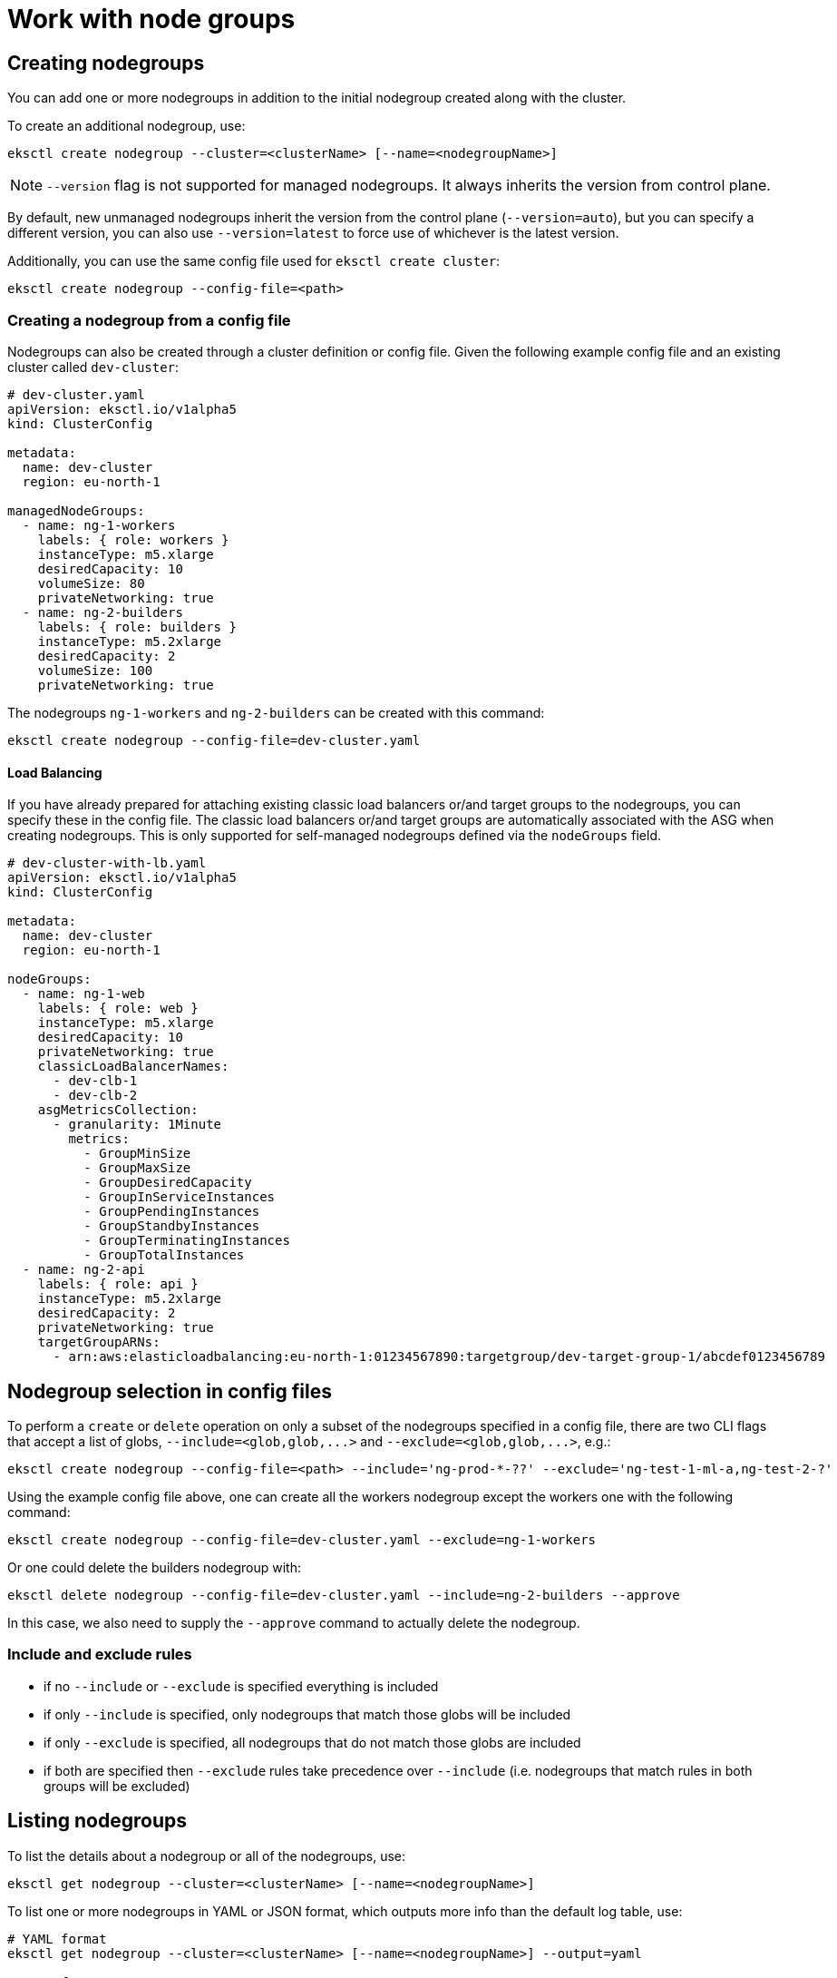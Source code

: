 [.topic]
[#general-nodegroups]
= Work with node groups
:info_doctype: section

== Creating nodegroups

You can add one or more nodegroups in addition to the initial nodegroup created along with the cluster.

To create an additional nodegroup, use:

----
eksctl create nodegroup --cluster=<clusterName> [--name=<nodegroupName>]
----

[NOTE]
====
`--version` flag is not supported for managed nodegroups. It always inherits the version from control plane.
====

By default, new unmanaged nodegroups inherit the version from the control plane (`--version=auto`), but you can specify a different
version, you can also use `--version=latest` to force use of whichever is the latest version.

Additionally, you can use the same config file used for `eksctl create cluster`:

----
eksctl create nodegroup --config-file=<path>
----

=== Creating a nodegroup from a config file

Nodegroups can also be created through a cluster definition or config file. Given the following example config file
and an existing cluster called `dev-cluster`:

[,yaml]
----
# dev-cluster.yaml
apiVersion: eksctl.io/v1alpha5
kind: ClusterConfig

metadata:
  name: dev-cluster
  region: eu-north-1

managedNodeGroups:
  - name: ng-1-workers
    labels: { role: workers }
    instanceType: m5.xlarge
    desiredCapacity: 10
    volumeSize: 80
    privateNetworking: true
  - name: ng-2-builders
    labels: { role: builders }
    instanceType: m5.2xlarge
    desiredCapacity: 2
    volumeSize: 100
    privateNetworking: true
----

The nodegroups `ng-1-workers` and `ng-2-builders` can be created with this command:

[,bash]
----
eksctl create nodegroup --config-file=dev-cluster.yaml
----

==== Load Balancing

If you have already prepared for attaching existing classic load balancers or/and target groups to the nodegroups,
you can specify these in the config file. The classic load balancers or/and target groups are automatically associated with the ASG when creating nodegroups. This is only supported for self-managed nodegroups defined via the `nodeGroups` field.

[,yaml]
----
# dev-cluster-with-lb.yaml
apiVersion: eksctl.io/v1alpha5
kind: ClusterConfig

metadata:
  name: dev-cluster
  region: eu-north-1

nodeGroups:
  - name: ng-1-web
    labels: { role: web }
    instanceType: m5.xlarge
    desiredCapacity: 10
    privateNetworking: true
    classicLoadBalancerNames:
      - dev-clb-1
      - dev-clb-2
    asgMetricsCollection:
      - granularity: 1Minute
        metrics:
          - GroupMinSize
          - GroupMaxSize
          - GroupDesiredCapacity
          - GroupInServiceInstances
          - GroupPendingInstances
          - GroupStandbyInstances
          - GroupTerminatingInstances
          - GroupTotalInstances
  - name: ng-2-api
    labels: { role: api }
    instanceType: m5.2xlarge
    desiredCapacity: 2
    privateNetworking: true
    targetGroupARNs:
      - arn:aws:elasticloadbalancing:eu-north-1:01234567890:targetgroup/dev-target-group-1/abcdef0123456789
----

== Nodegroup selection in config files

To perform a `create` or `delete` operation on only a subset of the nodegroups specified in a config file, there are two
CLI flags that accept a list of globs, `+--include=<glob,glob,...>+` and `+--exclude=<glob,glob,...>+`, e.g.:

----
eksctl create nodegroup --config-file=<path> --include='ng-prod-*-??' --exclude='ng-test-1-ml-a,ng-test-2-?'
----

Using the example config file above, one can create all the workers nodegroup except the workers one with the following
command:

[,bash]
----
eksctl create nodegroup --config-file=dev-cluster.yaml --exclude=ng-1-workers
----

Or one could delete the builders nodegroup with:

[,bash]
----
eksctl delete nodegroup --config-file=dev-cluster.yaml --include=ng-2-builders --approve
----

In this case, we also need to supply the `--approve` command to actually delete the nodegroup.

[[node-include,node-include.title]]
=== Include and exclude rules

* if no `--include` or `--exclude` is specified everything is included
* if only `--include` is specified, only nodegroups that match those globs will be included
* if only `--exclude` is specified, all nodegroups that do not match those globs are included
* if both are specified then `--exclude` rules take precedence over `--include` (i.e. nodegroups that match rules in
both groups will be excluded)

== Listing nodegroups

To list the details about a nodegroup or all of the nodegroups, use:

[,bash]
----
eksctl get nodegroup --cluster=<clusterName> [--name=<nodegroupName>]
----

To list one or more nodegroups in YAML or JSON format, which outputs more info than the default log table, use:

[,bash]
----
# YAML format
eksctl get nodegroup --cluster=<clusterName> [--name=<nodegroupName>] --output=yaml

# JSON format
eksctl get nodegroup --cluster=<clusterName> [--name=<nodegroupName>] --output=json
----

== Nodegroup immutability

By design, nodegroups are immutable. This means that if you need to change something (other than scaling) like the
AMI or the instance type of a nodegroup, you would need to create a new nodegroup with the desired changes, move the
load and delete the old one. See the xref:nodegroup-delete[Deleting and draining nodegroups] section.

== Scaling nodegroups

Nodegroup scaling is a process that can take up to a few minutes. When the `--wait` flag is not specified,
`eksctl` optimistically expects the nodegroup to be scaled and returns as soon as the AWS API request has been sent. To make
`eksctl` wait until the nodes are available, add a `--wait` flag like the example below.

[NOTE]
====
Scaling a nodegroup down/in (i.e. reducing the number of nodes) may result in errors as we rely purely on changes to the ASG. This means that the node(s) being removed/terminated aren't explicitly drained. This may be an area for improvement in the future.
====
Scaling a managed nodegroup is achieved by directly calling the EKS API that updates a managed node group configuration.

=== Scaling a single nodegroup

A nodegroup can be scaled by using the `eksctl scale nodegroup` command:

----
eksctl scale nodegroup --cluster=<clusterName> --nodes=<desiredCount> --name=<nodegroupName> [ --nodes-min=<minSize> ] [ --nodes-max=<maxSize> ] --wait
----

For example, to scale nodegroup `ng-a345f4e1` in `cluster-1` to 5 nodes, run:

----
eksctl scale nodegroup --cluster=cluster-1 --nodes=5 ng-a345f4e1
----

A nodegroup can also be scaled by using a config file passed to `--config-file` and specifying the name of the nodegroup that should be scaled with `--name`. Eksctl will search the config file and discover that nodegroup as well as its scaling configuration values.

If the desired number of nodes is `NOT` within the range of current minimum and current maximum number nodes, one specific error will be shown.
These values can also be passed with flags `--nodes-min` and `--nodes-max` respectively.

=== Scaling multiple nodegroups

Eksctl can discover and scale all the nodegroups found in a config file that is passed with `--config-file`.

Similarly to scaling a single nodegroup, the same set of validations apply to each nodegroup. For example, the desired number of nodes must be within the range of the minimum and maximum number of nodes.

[[nodegroup-delete,nodegroup-delete.title]]
== Deleting and draining nodegroups

To delete a nodegroup, run:

----
eksctl delete nodegroup --cluster=<clusterName> --name=<nodegroupName>
----

xref:node-include[Include and exclude rules] can also be used with this command.

[NOTE]
====
This will drain all pods from that nodegroup before the instances are deleted.
====
To skip eviction rules during the drain process, run:

----
eksctl delete nodegroup --cluster=<clusterName> --name=<nodegroupName> --disable-eviction
----

All nodes are cordoned and all pods are evicted from a nodegroup on deletion,
but if you need to drain a nodegroup without deleting it, run:

----
eksctl drain nodegroup --cluster=<clusterName> --name=<nodegroupName>
----

To uncordon a nodegroup, run:

----
eksctl drain nodegroup --cluster=<clusterName> --name=<nodegroupName> --undo
----

To ignore eviction rules such as PodDisruptionBudget settings, run:

----
eksctl drain nodegroup --cluster=<clusterName> --name=<nodegroupName> --disable-eviction
----

To speed up the drain process you can specify `--parallel <value>` for the number of nodes to drain in parallel.

== Other features

You can also enable SSH, ASG access and other features for a nodegroup, e.g.:

----
eksctl create nodegroup --cluster=cluster-1 --node-labels="autoscaling=enabled,purpose=ci-worker" --asg-access --full-ecr-access --ssh-access
----

=== Update labels

There are no specific commands in `eksctl` to update the labels of a nodegroup, but it can easily be achieved using
`kubectl`, e.g.:

[,bash]
----
kubectl label nodes -l alpha.eksctl.io/nodegroup-name=ng-1 new-label=foo
----

=== SSH Access

You can enable SSH access for nodegroups by configuring one of `publicKey`, `publicKeyName` and `publicKeyPath` in your
nodegroup configuration. Alternatively you can use link:systems-manager/latest/userguide/session-manager-working-with-sessions-start.html#sessions-start-cli["AWS Systems Manager (SSM)",type="documentation"] to SSH onto nodes, by configuring the nodegroup with `enableSsm`:

[,yaml]
----
managedNodeGroups:
  - name: ng-1
    instanceType: m5.large
    desiredCapacity: 1
    ssh: # import public key from file
      publicKeyPath: ~/.ssh/id_rsa_tests.pub
  - name: ng-2
    instanceType: m5.large
    desiredCapacity: 1
    ssh: # use existing EC2 key
      publicKeyName: ec2_dev_key
  - name: ng-3
    instanceType: m5.large
    desiredCapacity: 1
    ssh: # import inline public key
      publicKey: "ssh-rsa AAAAB3NzaC1yc2EAAAADAQABAAABAQDqZEdzvHnK/GVP8nLngRHu/GDi/3PeES7+Bx6l3koXn/Oi/UmM9/jcW5XGziZ/oe1cPJ777eZV7muEvXg5ZMQBrYxUtYCdvd8Rt6DIoSqDLsIPqbuuNlQoBHq/PU2IjpWnp/wrJQXMk94IIrGjY8QHfCnpuMENCucVaifgAhwyeyuO5KiqUmD8E0RmcsotHKBV9X8H5eqLXd8zMQaPl+Ub7j5PG+9KftQu0F/QhdFvpSLsHaxvBzA5nhIltjkaFcwGQnD1rpCM3+UnQE7Izoa5Yt1xoUWRwnF+L2TKovW7+bYQ1kxsuuiX149jXTCJDVjkYCqi7HkrXYqcC1sbsror someuser@hostname"
  - name: ng-4
    instanceType: m5.large
    desiredCapacity: 1
    ssh: # enable SSH using SSM
      enableSsm: true
----


